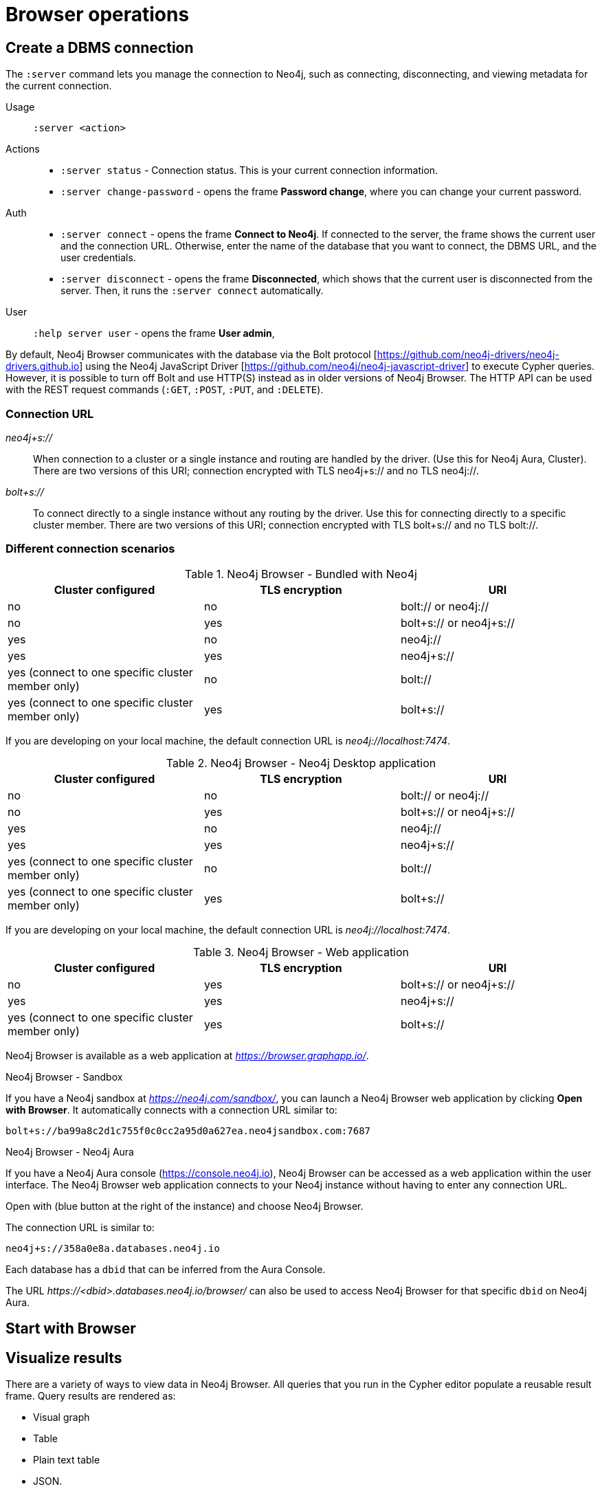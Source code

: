 [[operations]]
= Browser operations
:description: This section describes how to administer and use Neo4j Browser.

[[create-dbms-connection]]
== Create a DBMS connection

// Mention the Bolt Protocol.
// Desktop application vs. web application connection URI.
// Connection issues.
// How Does Neo4j Browser interact with Neo4j Server? - https://neo4j.com/developer/kb/how-neo4j-browser-interacts-with-neo4j-server/
// Troubleshooting Connection Issues in Neo4j Browser and Cypher Shell - https://neo4j.com/developer/kb/troubleshooting-connection-issues/
// Bolt:// vs Neo4j://
// https://community.neo4j.com/t/different-between-neo4j-and-bolt/18498
// Neo4j Aura http URL https://neo4j.slack.com/archives/C3BQ5C8BZ/p1616660613097600?thread_ts=1616626201.093300&cid=C3BQ5C8BZ


The `:server` command lets you manage the connection to Neo4j, such as connecting, disconnecting, and viewing metadata for the current connection.

Usage::	`:server <action>`

Actions::
* `:server status` - Connection status. This is your current connection information.
* `:server change-password` - opens the frame *Password change*, where you can change your current password.

Auth::
* `:server connect` - opens the frame *Connect to Neo4j*.
If connected to the server, the frame shows the current user and the connection URL.
Otherwise, enter the name of the database that you want to connect, the DBMS URL, and the user credentials.
* `:server disconnect` - opens the frame *Disconnected*, which shows that the current user is disconnected from the server.
Then, it runs the `:server connect` automatically.

User::
`:help server user` - opens the frame *User admin*,


By default, Neo4j Browser communicates with the database via the Bolt protocol [https://github.com/neo4j-drivers/neo4j-drivers.github.io] using the Neo4j JavaScript Driver [https://github.com/neo4j/neo4j-javascript-driver] to execute Cypher queries.
However, it is possible to turn off Bolt and use HTTP(S) instead as in older versions of Neo4j Browser.
The HTTP API can be used with the REST request commands (`:GET`, `:POST`, `:PUT`, and `:DELETE`).

=== Connection URL

_neo4j+s://_::
When connection to a cluster or a single instance and routing are handled by the driver. (Use        this for Neo4j Aura, Cluster). There are two versions of this URI; connection encrypted with TLS neo4j+s:// and no TLS neo4j://.

_bolt+s://_::
To connect directly to a single instance without any routing by the driver. Use this for connecting directly to a specific cluster member. There are two versions of this URI; connection encrypted with TLS bolt+s:// and no TLS bolt://.

=== Different connection scenarios


.Neo4j Browser - Bundled with Neo4j
[options="header", cols="<,<,<"]
|===
| Cluster configured
| TLS encryption
| URI

| no
| no
| bolt:// or neo4j://

| no
| yes
| bolt+s:// or neo4j+s://

| yes
| no
| neo4j://

| yes
| yes
| neo4j+s://

| yes (connect to one specific cluster member only)
| no
| bolt://

| yes (connect to one specific cluster member only)
| yes
| bolt+s://
|===

If you are developing on your local machine, the default connection URL is _neo4j://localhost:7474_.

.Neo4j Browser - Neo4j Desktop application
[options="header", cols="<,<,<"]
|===
| Cluster configured
| TLS encryption
| URI

| no
| no
| bolt:// or neo4j://

| no
| yes
| bolt+s:// or neo4j+s://

| yes
| no
| neo4j://

| yes
| yes
| neo4j+s://

| yes (connect to one specific cluster member only)
| no
| bolt://

| yes (connect to one specific cluster member only)
| yes
| bolt+s://
|===

If you are developing on your local machine, the default connection URL is _neo4j://localhost:7474_.

.Neo4j Browser - Web application
[options="header", cols="<,<,<"]
|===
| Cluster configured
| TLS encryption
| URI

| no
| yes
| bolt+s:// or neo4j+s://

| yes
| yes
| neo4j+s://

| yes (connect to one specific cluster member only)
| yes
| bolt+s://
|===

Neo4j Browser is available as a web application at _https://browser.graphapp.io/_.

.Neo4j Browser - Sandbox

If you have a Neo4j sandbox at _https://neo4j.com/sandbox/_, you can launch a Neo4j Browser web application by clicking *Open with Browser*.
It automatically connects with a connection URL similar to:

`bolt+s://ba99a8c2d1c755f0c0cc2a95d0a627ea.neo4jsandbox.com:7687`


.Neo4j Browser - Neo4j Aura

If you have a Neo4j Aura console (https://console.neo4j.io), Neo4j Browser can be accessed as a web application within the user interface.
The Neo4j Browser web application connects to your Neo4j instance without having to enter any connection URL.

Open with (blue button at the right of the instance) and choose Neo4j Browser.
//https://dist.neo4j.com/wp-content/uploads/1desktopConnect_cloud_confirm_running.jpg

The connection URL is similar to:

`neo4j+s://358a0e8a.databases.neo4j.io`

Each database has a `dbid` that can be inferred from the Aura Console.

The URL _\https://<dbid>.databases.neo4j.io/browser/_ can also be used to access Neo4j Browser for that specific `dbid` on Neo4j Aura.


[[start-browser]]
== Start with Browser


// play start, learn Cypher basics (link to Cypher refcard and Cypher manual), Monaco editor features
//
// Link to Emil A's video - https://www.youtube.com/watch?v=oHo-lQ79zf0&t=16s



[[results]]
== Visualize results

There are a variety of ways to view data in Neo4j Browser.
All queries that you run in the Cypher editor populate a reusable result frame.
Query results are rendered as:

* Visual graph
* Table
* Plain text table
* JSON.

You can switch between those with the icons on the left side of the result frame.

[TIP]
====
If you cannot see the result, you might be in Graph mode but had your query return tabular/scalar data.
To see the results, switch the mode to the *Table* view.
====

[[graph-view]]
=== Graph

The graph visualization functionality is designed to display a node-graph representation of the underlying data stored in the database in response to a given Cypher query.
It shows circles for nodes and lines for relationships, and is especially useful for determining areas of interest or quickly assessing the current state and organization of the data.

image:graph.png[]

.Handy tips
[TIP]
====
* Enable zoom in and out of your graph by entering into fullscreen mode.
* Expand and remove nodes from the visualization by clicking a node.
It gets a halo, where you can dismiss a node, expand/collapse child relationships, or unlock the node to re-layout the graph.
Double-clicking a node expands its child relationships.
* If you cannot see the whole graph or the results display too close together, you can adjust by moving the visual view and dragging nodes to rearrange them.
* To move the view to see more parts of the graph, click an empty spot within the graph pane and drag it.
* To rearrange nodes, click and drag them around.
* The nodes already have sensible captions assigned by the browser, which auto-selects a property from the property list to use as a caption.
You can see all the properties of that element if you click any node or relationship.
Properties appear below the visualization.
* Larger property sets might be collapsed into a subset, and there is a little triangle on the right to unfold them.
For example, if you click one of the `Movie` nodes in the MovieGraph (`:play movie graph`), you can see its properties below the graph visualization.
The same applies to `Actor` nodes and the `ACTED_IN` relationships.
====

[[table-view]]
=== Table

The *Table* result view displays the result in a table format.
It also reports the query time, including the actual query execution time, latency, and deserialization costs.

image:table.png[]

Even if you feel that the relationship is not hard to find in the tabular format, imagine if you have a graph containing the entire filmography careers of these persons and hundreds of other actors, directors, and film crew members.
The connections could easily be lost in a non-visual presentation.

[[text-view]]
=== Text

The *Text* result view displays the result as a plain text table.
It also reports the query time, including the actual query execution time, latency, and deserialization costs.

image:text.png[]

[[code-view]]
=== Code

The *Code* result view displays the submitted request, the Neo4j Server version and address, and the response.
It also reports the query time, including the actual query execution time, latency, and deserialization costs.

image:code.png[]

[[export-results]]
== Export results

You can download your query results using the down-pointed arrow on the right side of the result frame.
The following download options available:

.Download the result from the *Graph* view
[#download_graph]
[caption="Export as an image"]
image:download-graph.png[Export graph, width=50%]

.Download the result from the *Table*, *Text*, and *Code* views
[#download_csv]
[caption="Export as a CSV file"]
image:download-csv-json.png[Export table, width=50%]

[NOTE]
====
The *Save as project file* is available only in Neo4j Desktop.
For more information, see xref:visual-tour.adoc#saved-files[Project files].
====

[[styling]]
== Style Neo4j Browser Visualization

You can customize your graph query result either in place or by using Graph Stylesheet (GraSS).

[[graph-style]]
=== Style your graph visualization in place

Neo4j Browser also provides functionality for styling with color and size, based on node labels and relationship types.

If you click any label or relationship above the graph visualization, you can choose its styling in the area below the graph.
Colors, sizes, and captions are selectable from there.
To see this for yourself, you can click the `Person` label above the graph and change the color, size, and captions of all nodes labeled with `Person`.
The same applies to the relationship `ACTED_IN`.

.Changes to nodes labeled `Person`
[#style_person_node]
[caption="Changes to nodes labeled `Person`"]
image:style_person_node.png[]

.Changes to relationships labeled `ACTED_IN`
[#style_actedin_relationship]
[caption="Changes to relationships labeled `ACTED_IN`"]
image:style_actedin_relationship.png[]

[[grass]]
=== Style your graph visualization using a GraSS file

Alternatively, follow the steps to customize your styles by importing a graph stylesheet (GraSS) file for Neo4j Browser to reference.

. Run the command `:style` and download your current graph style by using the *Export GraSS* option.
+
[NOTE]
====
Neo4j supports both CSS and JSON format as a _.grass_ file contents.
====
+
.Sample of a _.grass_ file contents
====
[source,css]
----
node {
  diameter: 50px; #<1>
  color: #A5ABB6; #<2>
  border-color: #9AA1AC;  #<3>
  border-width: 2px; #<4>
  text-color-internal: #FFFFFF; #<5>
  font-size: 10px;
}
relationship {
  color: #A5ABB6;
  shaft-width: 1px; #<6>
  font-size: 8px;
  padding: 3px;
  text-color-external: #000000;
  text-color-internal: #FFFFFF;
  caption: "<type>"; #<7>
}
node.* {
  color: #C990C0;
  border-color: #b261a5;
  text-color-internal: #FFFFFF;
  defaultCaption: "<id>";
}
node.Status {
  color: #F79767;
  border-color: #f36924;
  text-color-internal: #FFFFFF;
  defaultCaption: "<id>"; #<8>
  caption: "{name}";
}
node.Person {
  color: #DA7194;
  border-color: #cc3c6c;
  text-color-internal: #FFFFFF;
  defaultCaption: "<id>";
  caption: "{name}";
}
node.Movie {
  caption: "{title}";
}
----
<1> Diameter of a node circle.
<2> The color of the circle.
<3> The color of the circle border.
<4> The width of the circle border.
<5> The color of the text that is displayed.
<6> Diameter of a relationship circle.
<7> The text that is displayed.
<8> The default caption if no specific caption is set.
====
+
[NOTE]
====
If a node has 2 styled labels, only the first (closest to top) style is applied.
If a node does not have a label that is in the GraSS, `node` is used as the default.
Same applies to relationships.
====
+
. Edit the downloaded file locally using your favourite editor and use drag & drop it to the designated drop area.

[TIP]
====
The GraSS parser is open source and can be found at https://github.com/neo4j/neo4j-browser/blob/14728fa5b81258fbe9bfcdfe8916e76f73fe5ad5/src/shared/services/grassUtils.js
====

[[query-parameters]]
== Neo4j query parameters

//https://dzone.com/articles/neo4jcypher-getting-hang-query - a blog post by Mark Needham

Neo4j Browser supports querying based on parameters.
It allows the Cypher query planner to re-use your queries instead of having to parse and build new execution plans.

Parameters can be used for:

* literals and expressions
* node and relationship ids

Parameters cannot be used for the following constructs, as these form part of the query structure that is compiled into a query plan:

* property keys
* relationship types
* labels

Parameters may consist of letters and numbers, and any combination of these, but cannot start with a number or a currency symbol.

[TIP]
====
For more details on the Cypher parameters, see link:https://neo4j.com/docs/cypher-manual/4.2/syntax/parameters/[Cypher Manual v.4.2 - Parameters].
====

[[set-params]]
=== Set query parameters

You can set a parameter to be sent with your queries by using the `:param` command.
Using parameters, rather than hard coding values, allows for reuse of the query plan cache.

The `:param name => 'Example'` command defines a parameter named `name`, which will be sent along with your queries. +
The right hand side of `=>` is sent to the server and evaluated as Cypher with an implicit `RETURN` in front.
This gives better type safety since some types (especially numbers) in JavaScript are hard to match with Neo4j:s type system.
To see the list of all currently set query parameters and their values, use the `:params` command.

//To see the relevant browser commands `:help param` and `:help params`.

[NOTE]
====
If you are using a multi-database DBMS, parameters cannot be declared when using the `system` database.
Switch to a different database and declare, then switch back to `system` database and use them.
====

.Set a parameter as an integer
====
`:param x => 1`
====

.Set a parameter as a float
====
`:param x => 1.0`
====

.Set a parameter as a string
====
`:param x => "Example"`
====

.Set a parameter as an object
====
[source, cypher]
----
:param obj => ({props: {name: "Andy", position: "Developer"}})

$obj = {"props": {"name": "Andy", "position": "Developer"}}
----

[source, cypher]
----
:param obj2 => [1, 2, 3, 4]

$obj2 = [1, 2, 3, 4]
----

[NOTE]
For a map like {x: 1, y: 2} it needs to be wrapped in parentheses ({x: 1, y: 2}).

====

.Cypher query example with a parameter
====
[source, cypher]
----
:param name => 'Example'

MATCH (n:Person)
WHERE n.name = $name
RETURN n
----

[NOTE]
To be able to run this example, in the Settings sidebar, enable the editor to work in "multi-statement" mode.
Alternatively, you can run the `:param` command separately from the `MATCH` query.
Note that when you run multiple statements you do not see the output as you are used to.
In Neo4j Browser, the current state of multi-statement is to set up your environment with multiple statements, so that you can after that execute queries and examine the results, one by one.

====

.Save the result from a cypher query to a parameter
====
[source, cypher]
----
:param x => { CYPHER STATEMENT }
----

[source, cypher]
----
:param x => { RETURN 1 AS foo }

$x = [{foo: 1}]
----

[source, cypher]
----
:param x => { UNWIND [1, 2, 3] AS nbr RETURN nbr }

$x = [{"nbr": 1}, {"nbr": 2}, {"nbr": 3}]}
----

[source, cypher]
----
:param x => { MATCH (n) WHERE n.name = "Example" RETURN n }

$x = [{"n": {"identity": 4, "labels": [], "properties": {"name": "Example"}}}]
----
====

.Pick out individual values from your result using destructuring
====
[source, cypher]
----
:param [{foo}] => { RETURN 1 as foo }

$foo = 1
----
====

.Rename destructured parameters
====
[source, cypher]
----
:param [{foo: bar}] => { RETURN 1 as foo }

$bar = 1
----

[source, cypher]
----
:param [{nbr: x}] => { UNWIND [2, 3, 1] AS nbr RETURN nbr ORDER BY nbr ASCENDING }

$x = 1
----

[source, cypher]
----
:param [nbr, nbr, nbr] => { UNWIND [2, 3, 1] AS nbr RETURN nbr ORDER BY nbr ASC }

$x = 3
----

[source, cypher]
----
:param [{nbr: x}, nbr, nbr] => { UNWIND [2, 3, 1] AS nbr RETURN nbr ORDER BY nbr ASC }

$x = 1
$nbr = 3
----

[source, cypher]
----
:param [{nbr: x}, {nbr: y}, {nbr: z}] => { UNWIND [2, 3, 1] AS nbr RETURN nbr ORDER BY nbr ASC }

$x = 1
$y = 2
$z = 3
----

[source, cypher]
----
:param [{n: example}] => { MATCH (n) WHERE n.name = "Example" RETURN n LIMIT 1}

$example = {"identity": 4, "labels": [], "properties": {"name": "Example"}}}
----
====

[[clear-params]]
=== Clear parameters

You can clear all currently set parameters from Neo4j Browser by running:

[source, cypher]
----
:params {}
----

=== Duration for the query parameters


[[url-parameters]]
== Browser URL parameters

// Specific query parameters.
// Accepted parameters (e.g. connectURL)




// == Executing REST requests
// You can also execute REST requests with Neo4j Browser.
// The command syntax is :COMMAND /a/path {"some":"data"}. The available commands are :GET, :POST, :PUT and :DELETE.
//
// A simple query like :GET /db/data/ inspects the available endpoints of the database, with the returned results formatted in JSON.
// Then, you can retrieve all labels in the database with :GET /db/data/labels.
//
// To execute a Cypher statement, you post to the transaction Cypher endpoint like this:
//
// JavaScript
// Copy to Clipboard
// :POST /db/data/transaction/commit {"statements":[
//      {"statement":"MATCH (m:Movie)  WHERE m.title={title} RETURN m.title, m.released, labels(m)",
//       "parameters":{"title":"Cloud Atlas"}}]}
// There are endless possibilities to send and retrieve data using REST.
// In a later guide, you can create an application to interact with Neo4j and use REST endpoints for interaction between you and the database.
// See the Language Guides section for more information.
